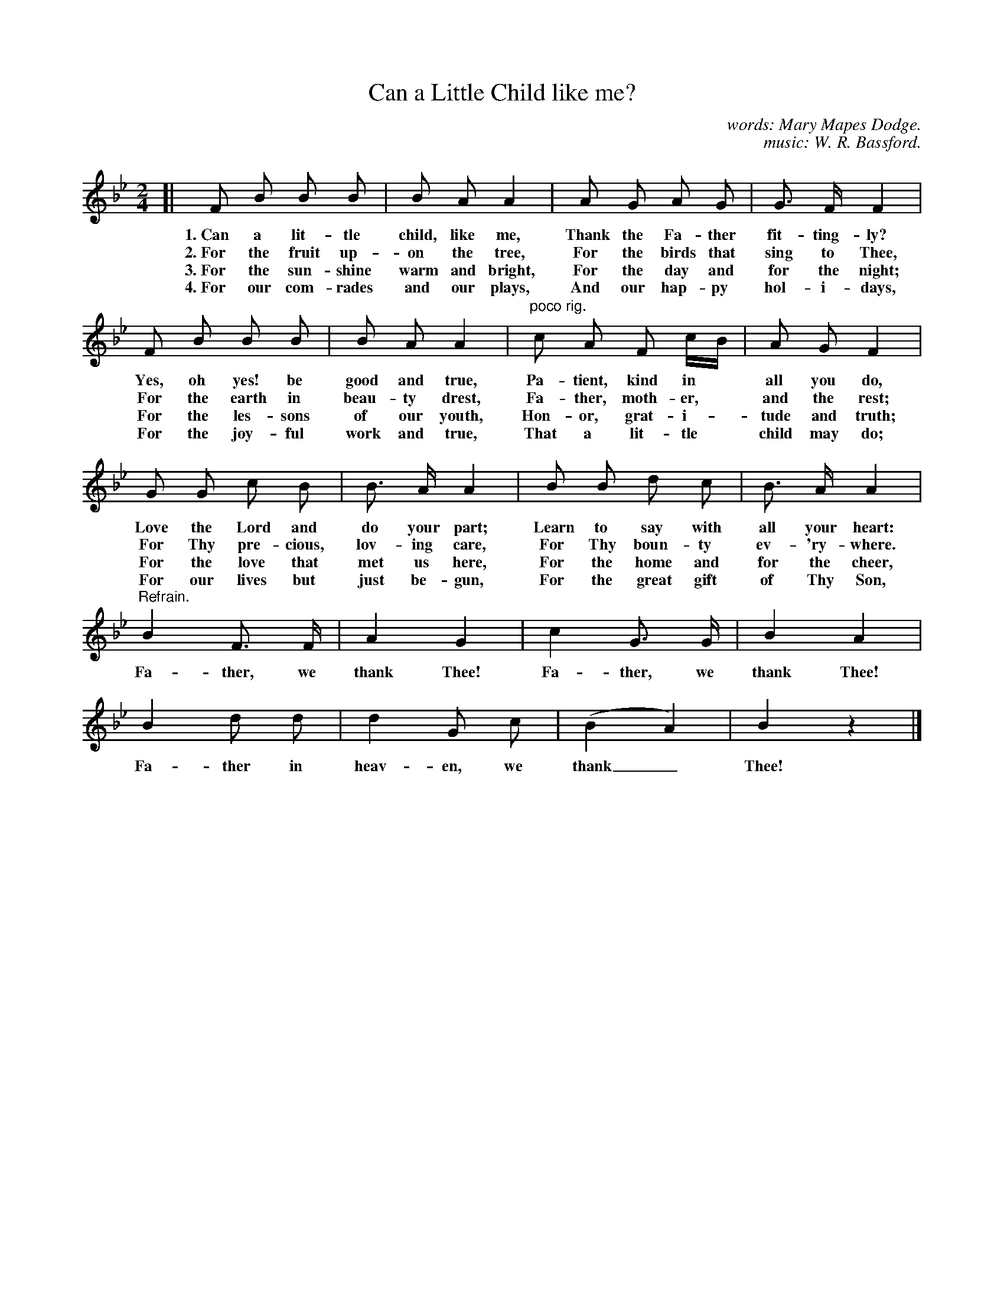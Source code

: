 X: 46
T: Can a Little Child like me?
C: words: Mary Mapes Dodge.
C: music: W. R. Bassford.
%R: air, march
B: "The Everyday Song Book", 1927
F: http://www.library.pitt.edu/happybirthday/pdf/The_Everyday_Song_Book.pdf
Z: 2017 John Chambers <jc:trillian.mit.edu>
M: 2/4
L: 1/8
K: Bb
% - - - - - - - - - - - - - - -
[| F B B B | B A A2 | A G A G | G> F F2 |
w: 1.~Can a lit-tle child, like me,      Thank the Fa-ther fit-ting-ly?
w: 2.~For the fruit up-on the tree,      For the birds that sing to Thee,
w: 3.~For the sun-shine warm and bright, For the day and for the night;
w: 4.~For our com-rades and our plays,   And our hap-py hol-i-days,
%
   F B B B | B A A2 | "^poco rig."c A F c/B/ | A G F2 |
w: Yes, oh yes! be good and true,  Pa-tient, kind in* all you do,
w: For the earth in beau-ty drest, Fa-ther, moth-er,* and the rest;
w: For the les-sons of our youth,  Hon-or, grat-i-*tude and truth;
w: For the joy-ful work and true,  That a lit-tle* child may do;
%
   G G c B | B> A A2 | B B d c | B> A A2 |
w: Love the Lord and do your part;  Learn to say with all your heart:
w: For Thy pre-cious, lov-ing care, For Thy boun-ty ev-'ry-where.
w: For the love that met us here,   For the home and for the cheer,
w: For our lives but just be-gun,   For the great gift of Thy Son,
%
"^Refrain."B2 F> F | A2 G2 | c2 G> G | B2 A2 |
w: Fa-ther, we thank Thee! Fa-ther, we thank Thee!
%
   B2 d d | d2 G c | (B2 A2) | B2 z2 |]
w: Fa-ther in heav-en, we thank_ Thee!
% - - - - - - - - - - - - - - -
